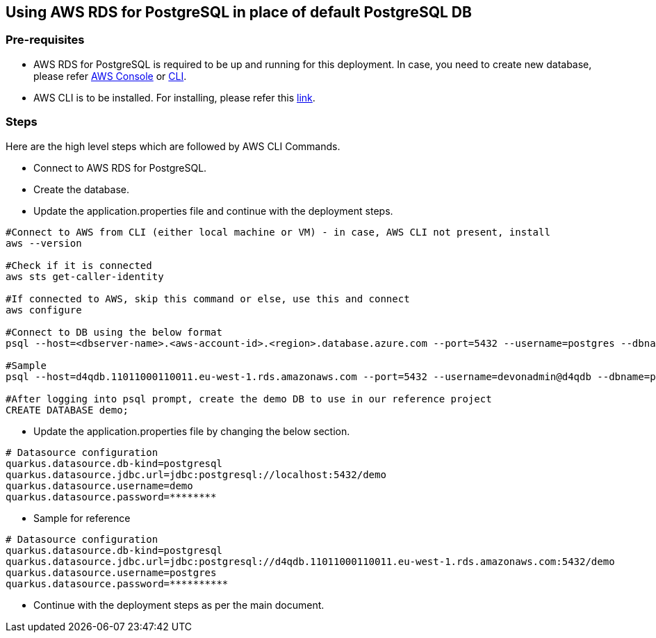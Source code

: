 == Using AWS RDS for PostgreSQL in place of default PostgreSQL DB

=== Pre-requisites
* AWS RDS for PostgreSQL is required to be up and running for this deployment. In case, you need to create new database, please refer link:https://docs.aws.amazon.com/AmazonRDS/latest/UserGuide/CHAP_GettingStarted.CreatingConnecting.PostgreSQL.html[AWS Console] or link:https://www.mydatahack.com/how-to-launch-postgres-rds-with-aws-command-line-interface-cli/[CLI].
* AWS CLI is to be installed. For installing, please refer this link:https://docs.aws.amazon.com/cli/latest/userguide/getting-started-install.html[link].

=== Steps
Here are the high level steps which are followed by AWS CLI Commands.

* Connect to AWS RDS for PostgreSQL.
* Create the database.
* Update the application.properties file and continue with the deployment steps.

```
#Connect to AWS from CLI (either local machine or VM) - in case, AWS CLI not present, install 
aws --version

#Check if it is connected
aws sts get-caller-identity

#If connected to AWS, skip this command or else, use this and connect
aws configure

#Connect to DB using the below format
psql --host=<dbserver-name>.<aws-account-id>.<region>.database.azure.com --port=5432 --username=postgres --dbname=postgres

#Sample
psql --host=d4qdb.11011000110011.eu-west-1.rds.amazonaws.com --port=5432 --username=devonadmin@d4qdb --dbname=postgres

#After logging into psql prompt, create the demo DB to use in our reference project
CREATE DATABASE demo;

```

* Update the application.properties file by changing the below section.

```
# Datasource configuration
quarkus.datasource.db-kind=postgresql
quarkus.datasource.jdbc.url=jdbc:postgresql://localhost:5432/demo
quarkus.datasource.username=demo
quarkus.datasource.password=********
```
* Sample for reference
```
# Datasource configuration
quarkus.datasource.db-kind=postgresql
quarkus.datasource.jdbc.url=jdbc:postgresql://d4qdb.11011000110011.eu-west-1.rds.amazonaws.com:5432/demo
quarkus.datasource.username=postgres
quarkus.datasource.password=**********
```

* Continue with the deployment steps as per the main document.
